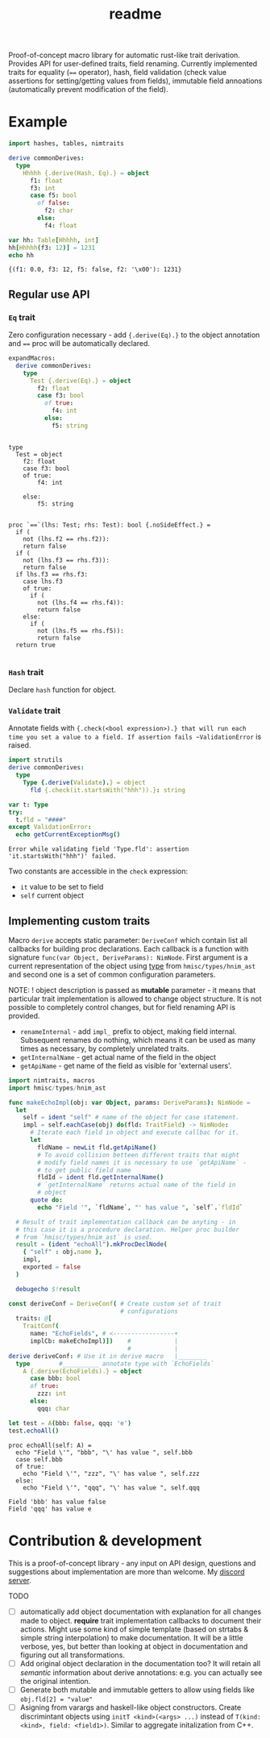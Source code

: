 #+title: readme
#+property: header-args:nim+ :flags -d:plainStdout --cc:tcc --hints:off
#+property: header-args:nim+ :import nimtraits macros

Proof-of-concept macro library for automatic rust-like trait
derivation. Provides API for user-defined traits, field renaming.
Currently implemented traits for equality (~==~ operator), hash, field
validation (check value assertions for setting/getting values from
fields), immutable field annoations (automatically prevent
modification of the field).

* Example

#+begin_src nim :exports both
  import hashes, tables, nimtraits

  derive commonDerives:
    type
      Hhhhh {.derive(Hash, Eq).} = object
        f1: float
        f3: int
        case f5: bool
          of false:
            f2: char
          else:
            f4: float

  var hh: Table[Hhhhh, int]
  hh[Hhhhh(f3: 12)] = 1231
  echo hh
#+end_src

#+RESULTS:
: {(f1: 0.0, f3: 12, f5: false, f2: '\x00'): 1231}

** Regular use API

*** ~Eq~ trait

Zero configuration necessary - add ~{.derive(Eq).}~ to the object
annotation and ~==~ proc will be automatically declared.

#+begin_src nim :exports both
  expandMacros:
    derive commonDerives:
      type
        Test {.derive(Eq).} = object
          f2: float
          case f3: bool
            of true:
              f4: int
            else:
              f5: string
#+end_src

#+RESULTS:
#+begin_example

type
  Test = object
    f2: float
    case f3: bool
    of true:
        f4: int

    else:
        f5: string


proc `==`(lhs: Test; rhs: Test): bool {.noSideEffect.} =
  if (
    not (lhs.f2 == rhs.f2)):
    return false
  if (
    not (lhs.f3 == rhs.f3)):
    return false
  if lhs.f3 == rhs.f3:
    case lhs.f3
    of true:
      if (
        not (lhs.f4 == rhs.f4)):
        return false
    else:
      if (
        not (lhs.f5 == rhs.f5)):
        return false
  return true

#+end_example

*** ~Hash~ trait

Declare ~hash~ function for object.

*** ~Validate~ trait

Annotate fields with ~{.check(<bool expression>).} that will run each
time you set a value to a field. If assertion fails ~ValidationError~
is raised.

#+begin_src nim :exports both
  import strutils
  derive commonDerives:
    type
      Type {.derive(Validate).} = object
        fld {.check(it.startsWith("hhh")).}: string

  var t: Type
  try:
    t.fld = "####"
  except ValidationError:
    echo getCurrentExceptionMsg()
#+end_src

#+RESULTS:
: Error while validating field 'Type.fld': assertion 'it.startsWith("hhh")' failed.

Two constants are accessible in the ~check~ expression:
- ~it~ value to be set to field
- ~self~ current object

** Implementing custom traits

Macro ~derive~ accepts static parameter: ~DeriveConf~ which contain
list all callbacks for building proc declarations. Each callback is a
function with signature ~func(var Object, DeriveParams): NimNode~.
First argument is a current representation of the object using [[https://haxscramper.github.io/hmisc-doc/src/hmisc/types/hnim_ast.html#Object][type]]
from ~hmisc/types/hnim_ast~ and second one is a set of common
configuration parameters.

NOTE: ! object description is passed as *mutable* parameter - it means
that particular trait implementation is allowed to change object
structure. It is not possible to completely control changes, but for
field renaming API is provided.

- ~renameInternal~ - add ~impl_~ prefix to object, making field
  internal. Subsequent renames do nothing, which means it can be used
  as many times as necessary, by completely unrelated traits.
- ~getInternalName~ - get actual name of the field in the object
- ~getApiName~ - get name of the field as visible for 'external
  users'.

#+begin_src nim :exports both
  import nimtraits, macros
  import hmisc/types/hnim_ast

  func makeEchoImpl(obj: var Object, params: DeriveParams): NimNode =
    let
      self = ident "self" # name of the object for case statement.
      impl = self.eachCase(obj) do(fld: TraitField) -> NimNode:
        # Iterate each field in object and execute callbac for it.
        let
          fldName = newLit fld.getApiName()
          # To avoid collision betteen different traits that might
          # modify field names it is necessary to use `getApiName` -
          # to get public field name
          fldId = ident fld.getInternalName()
          # `getInternalName` returns actual name of the field in
          # object
        quote do:
          echo "Field '", `fldName`, "' has value ", `self`.`fldId`

    # Result of trait implementation callback can be anyting - in
    # this case it is a procedure declaration. Helper proc builder
    # from `hmisc/types/hnim_ast` is used.
    result = (ident "echoAll").mkProcDeclNode(
      { "self" : obj.name },
      impl,
      exported = false
    )

    debugecho $!result

  const deriveConf = DeriveConf( # Create custom set of trait
                                 # configurations
    traits: @[
      TraitConf(
        name: "EchoFields", # <-----------------+
        implCb: makeEchoImpl)])    #            |
                                   #            |
  derive deriveConf: # Use it in derive macro   |________
    type        #__________ annotate type with `EchoFields`
      A {.derive(EchoFields).} = object
        case bbb: bool
        of true:
          zzz: int
        else:
          qqq: char

  let test = A(bbb: false, qqq: 'e')
  test.echoAll()
#+end_src

#+RESULTS:
#+begin_example
proc echoAll(self: A) =
  echo "Field \'", "bbb", "\' has value ", self.bbb
  case self.bbb
  of true:
    echo "Field \'", "zzz", "\' has value ", self.zzz
  else:
    echo "Field \'", "qqq", "\' has value ", self.qqq

Field 'bbb' has value false
Field 'qqq' has value e
#+end_example


* Contribution & development

This is a proof-of-concept library - any input on API design,
questions and suggestions about implementation are more than welcome.
My [[https://discord.gg/hjfYJCU][discord server]].

TODO

- [ ] automatically add object documentation with explanation for all
  changes made to object. *require* trait implementation callbacks to
  document their actions. Might use some kind of simple template
  (based on strtabs & simple string interpolation) to make
  documentation. It will be a little verbose, yes, but better than
  looking at object in documentation and figuring out all transformations.
- [ ] Add original object declaration in the documentation too? It
  will retain all /semantic/ information about derive annotations:
  e.g. you can actually see the original intention.
- [ ] Generate both mutable and immutable getters to allow using
  fields like ~obj.fld[2] = "value"~
- [ ] Asigning from varargs and haskell-like object constructors. Create
  discrimintant objects using ~initT <kind>(<args> ...)~ instead of
  ~T(kind: <kind>, field: <field1>)~. Similar to aggregate initalization
  from C++.
